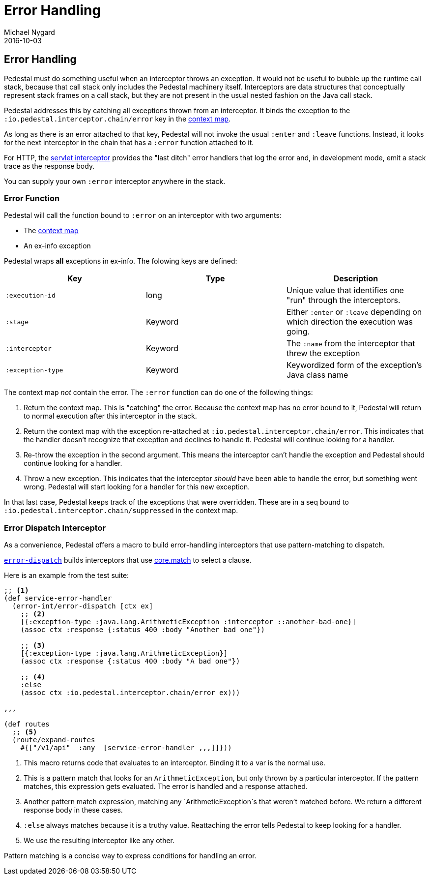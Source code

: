 = Error Handling
Michael Nygard
2016-10-03
:jbake-type: page
:toc: macro
:icons: font
:section: reference

ifdef::env-github,env-browser[:outfilessuffix: .adoc]

== Error Handling

Pedestal must do something useful when an interceptor throws an
exception. It would not be useful to bubble up the runtime call stack,
because that call stack only includes the Pedestal machinery
itself. Interceptors are data structures that conceptually represent
stack frames on a call stack, but they are not present in the usual
nested fashion on the Java call stack.

Pedestal addresses this by catching all exceptions thrown from an
interceptor. It binds the exception to the
`:io.pedestal.interceptor.chain/error` key in the
link:context-map[context map].

As long as there is an error attached to that key, Pedestal will not
invoke the usual `:enter` and `:leave` functions. Instead, it looks
for the next interceptor in the chain that has a `:error` function
attached to it.

For HTTP, the link:servlet-interceptor[servlet interceptor] provides
the "last ditch" error handlers that log the error and, in development
mode, emit a stack trace as the response body.

You can supply your own `:error` interceptor anywhere in the stack.

=== Error Function

Pedestal will call the function bound to `:error` on an interceptor with two arguments:

- The link:context-map[context map]
- An ex-info exception

Pedestal wraps *all* exceptions in ex-info. The folowing keys are defined:

|===
| Key | Type | Description

| `:execution-id`
| long
| Unique value that identifies one "run" through the interceptors.

| `:stage`
| Keyword
| Either `:enter` or `:leave` depending on which direction the
  execution was going.

| `:interceptor`
| Keyword
| The `:name` from the interceptor that threw the exception

| `:exception-type`
| Keyword
| Keywordized form of the exception's Java class name

|===

The context map _not_ contain the error. The `:error` function can do
one of the following things:

1. Return the context map. This is "catching" the error. Because the
context map has no error bound to it, Pedestal will return to normal
execution after this interceptor in the stack.
2. Return the context map with the exception re-attached at
`:io.pedestal.interceptor.chain/error`. This indicates that the
handler doesn't recognize that exception and declines to handle
it. Pedestal will continue looking for a handler.
3. Re-throw the exception in the second argument. This means the
interceptor can't handle the exception and Pedestal should continue
looking for a handler.
4. Throw a new exception. This indicates that the interceptor _should_
have been able to handle the error, but something went wrong. Pedestal
will start looking for a handler for this new exception.

In that last case, Pedestal keeps track of the exceptions that were
overridden. These are in a seq bound to
`:io.pedestal.interceptor.chain/suppressed` in the context map.

=== Error Dispatch Interceptor

As a convenience, Pedestal offers a macro to build error-handling
interceptors that use pattern-matching to dispatch.

link:../api/pedestal.interceptor/io.pedestal.interceptor.error.html#var-error-dispatch[`error-dispatch`]
builds interceptors that use
https://github.com/clojure/core.match[core.match] to select a clause.

Here is an example from the test suite:

[source,clojure]
----
;; <1>
(def service-error-handler
  (error-int/error-dispatch [ctx ex]
    ;; <2>
    [{:exception-type :java.lang.ArithmeticException :interceptor ::another-bad-one}]
    (assoc ctx :response {:status 400 :body "Another bad one"})

    ;; <3>
    [{:exception-type :java.lang.ArithmeticException}]
    (assoc ctx :response {:status 400 :body "A bad one"})

    ;; <4>
    :else
    (assoc ctx :io.pedestal.interceptor.chain/error ex)))

,,,

(def routes
  ;; <5>
  (route/expand-routes
    #{["/v1/api"  :any  [service-error-handler ,,,]]}))
----
<1> This macro returns code that evaluates to an interceptor. Binding it to a var is the normal use.
<2> This is a pattern match that looks for an `ArithmeticException`, but only thrown by a particular interceptor. If the pattern matches, this expression gets evaluated. The error is handled and a response attached.
<3> Another pattern match expression, matching any `ArithmeticException`s that weren't matched before. We return a different response body in these cases.
<4> `:else` always matches because it is a truthy value. Reattaching the error tells Pedestal to keep looking for a handler.
<5> We use the resulting interceptor like any other.

Pattern matching is a concise way to express conditions for handling an error.
